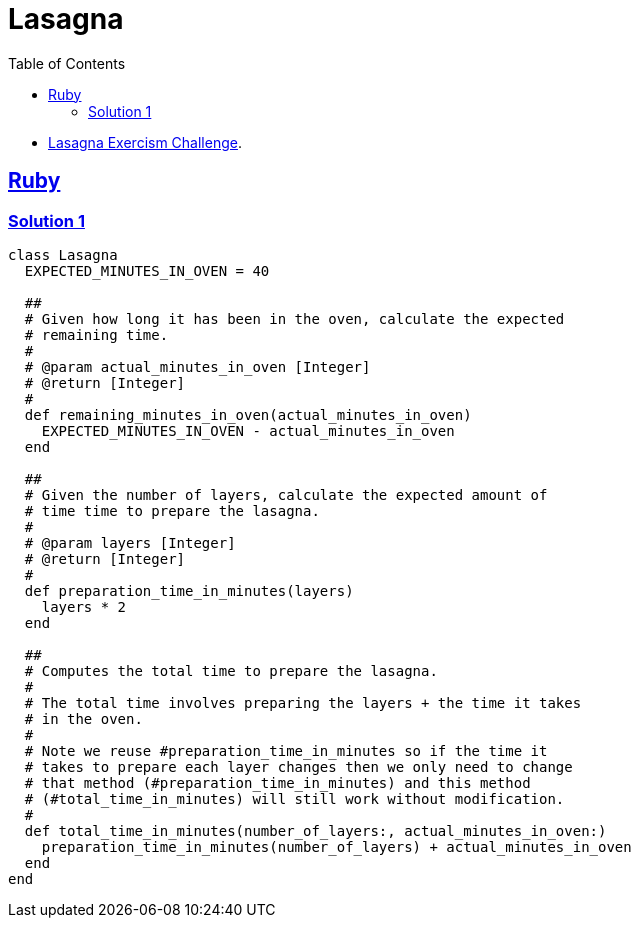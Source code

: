 = Lasagna
:page-subtitle: Exercism Easy Challenge
:icons: font
:toc: left
:sectlinks:

* link:https://exercism.org/tracks/ruby/exercises/lasagna[Lasagna Exercism Challenge^].

== Ruby

=== Solution 1

[source,ruby]
----
class Lasagna
  EXPECTED_MINUTES_IN_OVEN = 40

  ##
  # Given how long it has been in the oven, calculate the expected
  # remaining time.
  #
  # @param actual_minutes_in_oven [Integer]
  # @return [Integer]
  #
  def remaining_minutes_in_oven(actual_minutes_in_oven)
    EXPECTED_MINUTES_IN_OVEN - actual_minutes_in_oven
  end

  ##
  # Given the number of layers, calculate the expected amount of
  # time time to prepare the lasagna.
  #
  # @param layers [Integer]
  # @return [Integer]
  #
  def preparation_time_in_minutes(layers)
    layers * 2
  end

  ##
  # Computes the total time to prepare the lasagna.
  #
  # The total time involves preparing the layers + the time it takes
  # in the oven.
  #
  # Note we reuse #preparation_time_in_minutes so if the time it
  # takes to prepare each layer changes then we only need to change
  # that method (#preparation_time_in_minutes) and this method
  # (#total_time_in_minutes) will still work without modification.
  #
  def total_time_in_minutes(number_of_layers:, actual_minutes_in_oven:)
    preparation_time_in_minutes(number_of_layers) + actual_minutes_in_oven
  end
end
----
